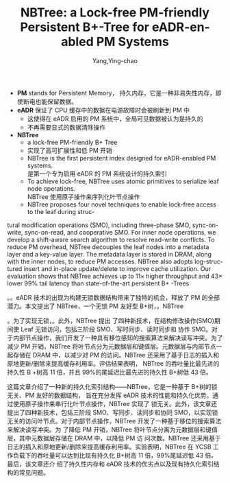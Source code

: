 :PROPERTIES:
:ID:       5fb52119-7e75-4148-ab2c-62988695480d
:NOTER_DOCUMENT: ../pdf/a/p1187-zhang.pdf
:NOTER_OPEN: find-file
:END:
#+TITLE: NBTree: a Lock-free PM-friendly Persistent B+-Tree for eADR-enabled PM Systems
#+AUTHOR: Yang,Ying-chao
#+EMAIL:  yang.yingchao@qq.com
#+OPTIONS:  ^:nil _:nil H:7 num:t toc:2 \n:nil ::t |:t -:t f:t *:t tex:t d:(HIDE) tags:not-in-toc
#+STARTUP:  align nodlcheck oddeven lognotestate
#+SEQ_TODO: TODO(t) INPROGRESS(i) WAITING(w@) | DONE(d) CANCELED(c@)
#+TAGS:     noexport(n)
#+LANGUAGE: en
#+EXCLUDE_TAGS: noexport
#+FILETAGS: :Persistent Memory:tag2:

- *PM* stands for Persistent Memory， 持久内存，它是一种非易失性内存，即使断电也能保留数据。
- *eADR* 保证了 CPU 缓存中的数据在电源故障时会被刷新到 PM 中
  + 这使得在 eADR 启用的 PM 系统中，全局可见数据被认为是持久的
  + 不再需要显式的数据清除操作

- *NBTree*
  + a lock-free PM-friendly B+ Tree
  + 实现了高可扩展性和低 PM 开销
  + NBTree is the first persistent index designed for eADR-enabled PM systems. \\
    是第一个专为启用 eADR 的 PM 系统设计的持久索引
  + To achieve lock-free, NBTree uses atomic primitives to serialize leaf node operations. \\
     NBTree 使用原子操作来序列化叶节点操作
  + NBTree proposes four novel techniques to enable lock-free access to the leaf during struc-
tural modification operations (SMO), including three-phase SMO,
sync-on-write, sync-on-read, and cooperative SMO. For inner node
operations, we develop a shift-aware search algorithm to resolve
read-write conflicts. To reduce PM overhead, NBTree decouples
the leaf nodes into a metadata layer and a key-value layer. The
metadata layer is stored in DRAM, along with the inner nodes, to
reduce PM accesses. NBTree also adopts log-structured insert and
in-place update/delete to improve cache utilization. Our evaluation
shows that NBTree achieves up to 11× higher throughput and 43×
lower 99% tail latency than state-of-the-art persistent B+ -Trees


。。eADR 技术的出现为构建无锁数据结构带来了独特的机会，释放了 PM 的全部潜力。本文提出了
NBTree，一个无锁 PM 友好型 B+树，。NBTree

。为了实现无锁，。此外，NBTree 提出
了四种新技术，在结构修改操作(SMO)期间使 Leaf 无锁访问，包括三阶段 SMO、写时同步、读时同步和
协作 SMO。对于内部节点操作，我们开发了一种具有移位感知的搜索算法来解决读写冲突。为了减少
PM 开销，NBTree 将叶节点分为元数据层和键值层。元数据层与内部节点一起存储在 DRAM 中，以减少对
PM 的访问。NBTree 还采用了基于日志的插入和原地更新/删除来提高缓存利用率。评估结果表明，
NBTree 的吞吐量比最先进的持久性 B +树高 11 倍，并且 99%的尾延迟比最先进的持久性 B+树低 43 倍。


这篇文章介绍了一种新的持久化索引结构——NBTree，它是一种基于 B+树的锁无关、PM 友好的数据结构，
旨在充分发挥 eADR 技术的性能和持久化优势。通过使用原子操作来串行化叶节点操作，NBTree 实现了
锁无关。此外，该文章还提出了四种新技术，包括三阶段 SMO、写同步、读同步和协同 SMO，以实现锁
无关的访问叶节点。对于内部节点操作，NBTree 开发了一种基于移位的搜索算法来解决读写冲突。为
了降低 PM 开销，NBTree 将叶节点分离为元数据层和键值层，其中元数据层存储在 DRAM 中，以降低 PM 访
问次数。NBTree 还采用基于日志的插入和原地更新/删除来提高缓存利用率。实验表明，NBTree 在
YCSB 工作负载下的吞吐量可以达到比现有持久化 B+树高 11 倍，99%尾延迟低 43 倍。最后，该文章还介
绍了持久性内存和 eADR 技术的优劣点以及现有持久化索引结构的常见问题。
